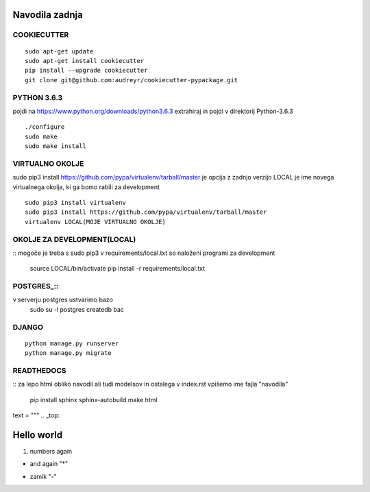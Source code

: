 Navodila zadnja
======================

COOKIECUTTER
^^^^^^^^^^^^
::
 
    sudo apt-get update
    sudo apt-get install cookiecutter
    pip install --upgrade cookiecutter
    git clone git@github.com:audreyr/cookiecutter-pypackage.git

PYTHON 3.6.3
^^^^^^^^^^^^

pojdi na https://www.python.org/downloads/python3.6.3
extrahiraj in pojdi v direktorij Python-3.6.3
::

    ./configure
    sudo make
    sudo make install

VIRTUALNO OKOLJE
^^^^^^^^^^^^^^^^

sudo pip3 install https://github.com/pypa/virtualenv/tarball/master je opcija z zadnjo verzijo
LOCAL je ime novega virtualnega okolja, ki ga bomo rabili za development
::

    sudo pip3 install virtualenv 
    sudo pip3 install https://github.com/pypa/virtualenv/tarball/master    
    virtualenv LOCAL(MOJE VIRTUALNO OKOLJE) 

OKOLJE ZA DEVELOPMENT(LOCAL)
^^^^^^^^^^^^^^^^^^^^^
::
mogoče je treba s sudo pip3
v requirements/local.txt so naloženi programi za development
	source LOCAL/bin/activate
	pip install -r requirements/local.txt

POSTGRES_::
^^^^^^^^

v serverju postgres ustvarimo bazo
	sudo su -l postgres
	createdb bac 

DJANGO
^^^^^^
::

    python manage.py runserver
    python manage.py migrate

READTHEDOCS
^^^^^^^^^^^
::
za lepo html obliko navodil ali tudi modelsov in ostalega
v index.rst vpišemo ime fajla "navodila"
	pip install sphinx sphinx-autobuild
	make html

text = """
.. _top:

Hello world
===========



(1) numbers again

* and again "*"
- zamik "-"










